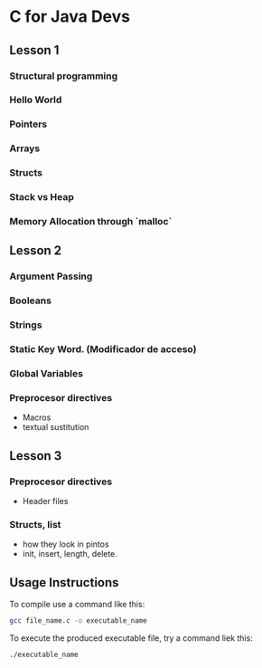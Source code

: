* C for Java Devs

** Lesson 1

*** Structural programming
*** Hello World
*** Pointers
*** Arrays
*** Structs
*** Stack vs Heap
*** Memory Allocation through `malloc`

** Lesson 2

*** Argument Passing
*** Booleans
*** Strings
*** Static Key Word. (Modificador de acceso)
*** Global Variables
*** Preprocesor directives
- Macros
- textual sustitution

** Lesson 3

*** Preprocesor directives
	- Header files
*** Structs, list
		+ how they look in pintos
		+ init, insert, length, delete.

** Usage Instructions
To compile use a command like this:

#+begin_src bash
gcc file_name.c -o executable_name
#+end_src

To execute the produced executable file, try a command liek this:

#+begin_src bash
./executable_name
#+end_src
